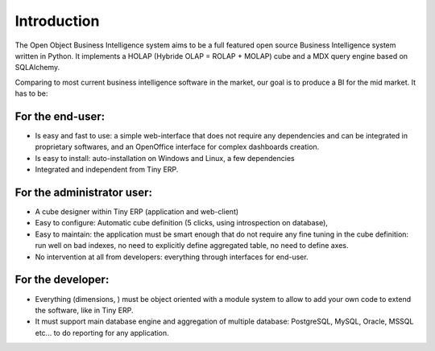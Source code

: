 
Introduction
============

The Open Object Business Intelligence system aims to be a full featured open source Business Intelligence system written in Python. It implements a HOLAP (Hybride OLAP = ROLAP + MOLAP) cube and a MDX query engine based on SQLAlchemy.

Comparing to most current business intelligence software in the market, our goal is to produce a BI for the mid market. It has to be:

For the end-user:
-----------------

* Is easy and fast to use: a simple web-interface that does not require any dependencies and can be integrated in proprietary softwares, and an OpenOffice interface for complex dashboards creation.
* Is easy to install: auto-installation on Windows and Linux, a few dependencies
* Integrated and independent from Tiny ERP. 

For the administrator user:
---------------------------

* A cube designer within Tiny ERP (application and web-client)
* Easy to configure: Automatic cube definition (5 clicks, using introspection on database),
* Easy to maintain: the application must be smart enough that do not require any fine tuning in the cube definition: run well on bad indexes, no need to explicitly define aggregated table, no need to define axes.
* No intervention at all from developers: everything through interfaces for end-user. 

For the developer:
------------------

* Everything (dimensions, ) must be object oriented with a module system to allow to add your own code to extend the software, like in Tiny ERP.
* It must support main database engine and aggregation of multiple database: PostgreSQL, MySQL, Oracle, MSSQL etc... to do reporting for any application.


.. Copyright © Open Object Press. All rights reserved.

.. You may take electronic copy of this publication and distribute it if you don't
.. change the content. You can also print a copy to be read by yourself only.

.. We have contracts with different publishers in different countries to sell and
.. distribute paper or electronic based versions of this book (translated or not)
.. in bookstores. This helps to distribute and promote the Open ERP product. It
.. also helps us to create incentives to pay contributors and authors using author
.. rights of these sales.

.. Due to this, grants to translate, modify or sell this book are strictly
.. forbidden, unless Tiny SPRL (representing Open Object Presses) gives you a
.. written authorisation for this.

.. Many of the designations used by manufacturers and suppliers to distinguish their
.. products are claimed as trademarks. Where those designations appear in this book,
.. and Open ERP Press was aware of a trademark claim, the designations have been
.. printed in initial capitals.

.. While every precaution has been taken in the preparation of this book, the publisher
.. and the authors assume no responsibility for errors or omissions, or for damages
.. resulting from the use of the information contained herein.

.. Published by Open ERP Press, Grand Rosière, Belgium


